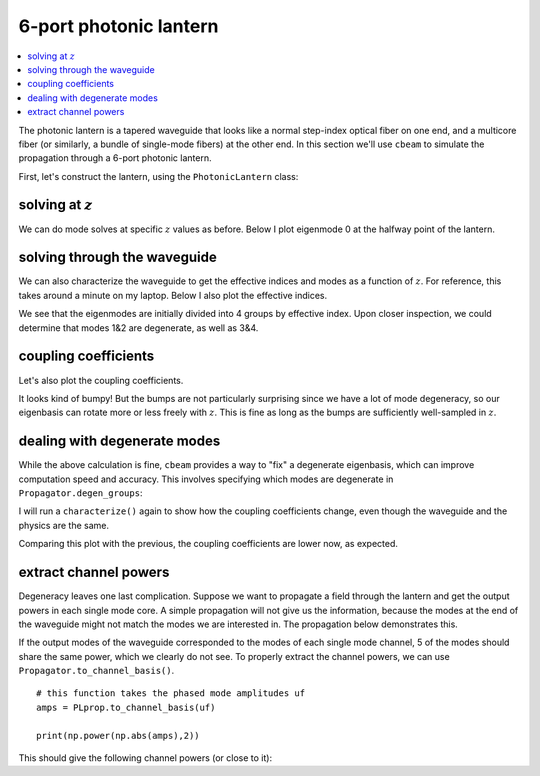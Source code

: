 6-port photonic lantern
=======================
.. contents::
    :local:
    :depth: 2

The photonic lantern is a tapered waveguide that looks like a normal step-index optical fiber on one end, and a multicore fiber (or similarly, a bundle of single-mode fibers) at the other end. In this section we'll use ``cbeam`` to simulate the propagation through a 6-port photonic lantern. 

First, let's construct the lantern, using the ``PhotonicLantern`` class:

.. plot::
    :context:
    :nofigs:

    from cbeam.waveguide import PhotonicLantern
    import numpy as np 

    wl = 1.55                       # wavelength, um
    taper_factor = 8.               # relative scale factor between frontside and backside waveguide geometry    
    rcore = 2.2/taper_factor        # radius of tapered-down single-mode cores at frontside (small end), um
    rclad = 10                      # radius of cladding-jacket interface at frontside, um
    rjack = 30                      # radius of outer jacket boundary at frontside, um
    z_ex = 40000                    # lantern length, um

    nclad = 1.444                   # cladding refractive index
    ncore = nclad + 8.8e-3          # SM core refractive index
    njack = nclad - 5.5e-3          # jacket (low-index capillary) refractive index

    t = 2*np.pi/5                   
    core_offset = rclad*2/3         # offset of outer ring of cores from center

    # initial core positions. the first core is at (0,0) and the other 5 form a pentagon at a distance <core_offset> from the center
    core_pos = np.array([[0,0]] + [[core_offset*np.cos(i*t),core_offset*np.sin(i*t)] for i in range(5)])

    # we'll leave the optional args at their defaults
    # below is actually equivalent to TestPhotonicLantern
    lant = PhotonicLantern(core_pos,[rcore]*6,rclad,rjack,[ncore]*6,nclad,njack,z_ex,taper_factor)


solving at :math:`z`
--------------------

We can do mode solves at specific :math:`z` values as before. Below I plot eigenmode 0 at the halfway point of the lantern.

.. plot::
    :context:
    
    from cbeam.propagator import Propagator
    wavelength = 1.55 # um
    PLprop = Propagator(wavelength,lant,6) # 6 modes

    PLneff,PLmodes = PLprop.solve_at(z=z_ex/2.)
    PLprop.plot_cfield(PLmodes[0],z=z_ex/2.)

solving through the waveguide
-----------------------------

We can also characterize the waveguide to get the effective indices and modes as a function of :math:`z`. For reference, this takes around a minute on my laptop. Below I also plot the effective indices.

.. plot::
    :context: close-figs

    # comment/uncomment below as necessary
    # PLprop.characterize(save=True,tag="test")

    PLprop.load("test")

    PLprop.plot_neffs()

We see that the eigenmodes are initially divided into 4 groups by effective index. Upon closer inspection, we could determine that modes 1&2 are degenerate, as well as 3&4. 

coupling coefficients
---------------------

Let's also plot the coupling coefficients.

.. plot::
    :context: close-figs

    PLprop.plot_coupling_coeffs()

It looks kind of bumpy! But the bumps are not particularly surprising since we have a lot of mode degeneracy, so our eigenbasis can rotate more or less freely with :math:`z`. This is fine as long as the bumps are sufficiently well-sampled in :math:`z`.


dealing with degenerate modes
-----------------------------

While the above calculation is fine, ``cbeam`` provides a way to "fix" a degenerate eigenbasis, which can improve computation speed and accuracy. This involves specifying which modes are degenerate in ``Propagator.degen_groups``:

.. plot::
    :context: close-figs
    :nofigs:

    # modes 1&2 , 3&4 are degenerate
    PLprop.degen_groups = [[1,2],[3,4]]

I will run a ``characterize()`` again to show how the coupling coefficients change, even though the waveguide and the physics are the same.

.. plot::
    :context: close-figs

    # comment/uncomment below as necessary
    # PLprop.characterize(save=True,tag="test_degen")
    PLprop.load("test_degen")

    PLprop.plot_coupling_coeffs()

Comparing this plot with the previous, the coupling coefficients are lower now, as expected.


extract channel powers
----------------------

Degeneracy leaves one last complication. Suppose we want to propagate a field through the lantern and get the output powers in each single mode core. A simple propagation will not give us the information, because the modes at the end of the waveguide might not match the modes we are interested in. The propagation below demonstrates this.

.. plot::
    :context: close-figs

    import matplotlib.pyplot as plt
    import numpy as np

    u0 = [1,0,0,0,0,0] # launch field, LP01 
    zs,us,uf = PLprop.propagate(u0)

    PLprop.plot_mode_powers(zs,us)

If the output modes of the waveguide corresponded to the modes of each single mode channel, 5 of the modes should share the same power, which we clearly do not see. To properly extract the channel powers, we can use ``Propagator.to_channel_basis()``. ::

    # this function takes the phased mode amplitudes uf
    amps = PLprop.to_channel_basis(uf)
    
    print(np.power(np.abs(amps),2))

This should give the following channel powers (or close to it):

.. testoutput::

    [0.49546678 0.10094314 0.10086274 0.10092145 0.10089747 0.10091481] 
